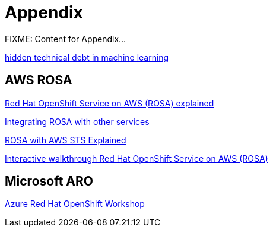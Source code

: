= Appendix

FIXME: Content for Appendix...


https://proceedings.neurips.cc/paper_files/paper/2015/file/86df7dcfd896fcaf2674f757a2463eba-Paper.pdf[hidden technical debt in machine learning]

== AWS ROSA

https://cloud.redhat.com/learn/red-hat-openshift-service-aws-rosa-explained[Red Hat OpenShift Service on AWS (ROSA) explained]

https://www.redhat.com/en/technologies/cloud-computing/openshift/aws/learn#integrate-rosa-with-other-services[Integrating ROSA with other services]

https://www.rosaworkshop.io/rosa/15-sts_explained/[ROSA with AWS STS Explained]

https://www.redhat.com/en/products/interactive-walkthrough/install-rosa[Interactive walkthrough Red Hat OpenShift Service on AWS (ROSA)]

== Microsoft ARO

https://microsoft.github.io/aroworkshop/[Azure Red Hat OpenShift Workshop]